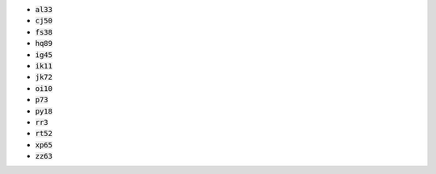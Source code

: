 * :code:`al33`
* :code:`cj50`
* :code:`fs38`
* :code:`hq89`
* :code:`ig45`
* :code:`ik11`
* :code:`jk72`
* :code:`oi10`
* :code:`p73`
* :code:`py18`
* :code:`rr3`
* :code:`rt52`
* :code:`xp65`
* :code:`zz63`
